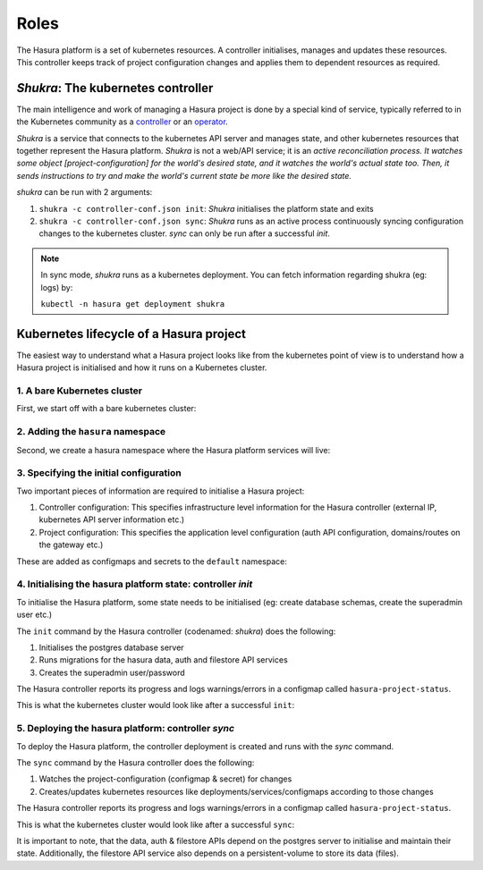 .. meta::
   :description: Reference documentation for Hasura's Kubernetes based architecture. The architecture is explained by following the life-cycle of a project.
   :keywords: hasura, docs, architecture reference, architecture, Kubernetes

Roles
=====================

The Hasura platform is a set of kubernetes resources. A controller
initialises, manages and updates these resources. This controller
keeps track of project configuration changes and applies them to
dependent resources as required.


*Shukra*: The kubernetes controller
-----------------------------------

The main intelligence and work of managing a Hasura project is done
by a special kind of service, typically referred to in the Kubernetes community
as a `controller <https://github.com/kubernetes/community/blob/master/contributors/devel/controllers.md>`_ or
an `operator <https://coreos.com/blog/introducing-operators.html>`_.

*Shukra* is a service that connects to the kubernetes API server
and manages state, and other kubernetes resources that together represent the
Hasura platform. *Shukra* is not a web/API service; it is an
*active reconciliation process. It watches some object [project-configuration] for
the world's desired state, and it watches the world's actual state too.
Then, it sends instructions to try and make the world's current state be more like the desired state.*

*shukra* can be run with 2 arguments:

#. ``shukra -c controller-conf.json init``: *Shukra* initialises the platform state and exits
#. ``shukra -c controller-conf.json sync``: *Shukra* runs as an active process continuously syncing
   configuration changes to the kubernetes cluster. *sync* can only be run after a successful *init*.

.. note:: In sync mode, *shukra* runs as a kubernetes deployment. You
  can fetch information regarding shukra (eg: logs) by:

  ``kubectl -n hasura get deployment shukra``


Kubernetes lifecycle of a Hasura project
----------------------------------------

The easiest way to understand what a Hasura project looks like from the kubernetes
point of view is to understand how a Hasura project is initialised and how it
runs on a Kubernetes cluster.

1. A bare Kubernetes cluster
^^^^^^^^^^^^^^^^^^^^^^^^^^^^

First, we start off with a bare kubernetes cluster:

.. image:: ../../img/1-bare.png
   :width: 50%

2. Adding the ``hasura`` namespace
^^^^^^^^^^^^^^^^^^^^^^^^^^^^^^^^^^

Second, we create a hasura namespace where the Hasura platform
services will live:

.. image:: ../../img/2-hasura-ns.png
   :width: 50%

3. Specifying the initial configuration
^^^^^^^^^^^^^^^^^^^^^^^^^^^^^^^^^^^^^^^
Two important pieces of information are required to initialise a Hasura project:

#. Controller configuration: This specifies infrastructure level information
   for the Hasura controller (external IP, kubernetes API server
   information etc.)

#. Project configuration: This specifies the application level configuration
   (auth API configuration, domains/routes on the gateway etc.)

These are added as configmaps and secrets to the ``default`` namespace:

.. image:: ../../img/3-project-conf.png
   :height: 300px

4. Initialising the hasura platform state: controller *init*
^^^^^^^^^^^^^^^^^^^^^^^^^^^^^^^^^^^^^^^^^^^^^^^^^^^^^^^^^^^^
To initialise the Hasura platform, some state needs to be initialised
(eg: create database schemas, create the superadmin user etc.)

The ``init`` command by the Hasura controller (codenamed: *shukra*)
does the following:

#. Initialises the postgres database server
#. Runs migrations for the hasura data, auth and filestore API services
#. Creates the superadmin user/password

The Hasura controller reports its progress and logs warnings/errors in
a configmap called ``hasura-project-status``.

This is what the kubernetes cluster would look like after a successful
``init``:

.. image:: ../../img/4-init.png

5. Deploying the hasura platform: controller *sync*
^^^^^^^^^^^^^^^^^^^^^^^^^^^^^^^^^^^^^^^^^^^^^^^^^^^
To deploy the Hasura platform, the controller deployment is created
and runs with the *sync* command.

The ``sync`` command by the Hasura controller does the following:

#. Watches the project-configuration (configmap & secret) for changes
#. Creates/updates kubernetes resources like deployments/services/configmaps according
   to those changes

The Hasura controller reports its progress and logs warnings/errors in
a configmap called ``hasura-project-status``.

This is what the kubernetes cluster would look like after a successful
``sync``:

.. image:: ../../img/5-sync.png

It is important to note, that the data, auth & filestore APIs depend on the
postgres server to initialise and maintain their state.
Additionally, the filestore API service also depends on a persistent-volume
to store its data (files).
